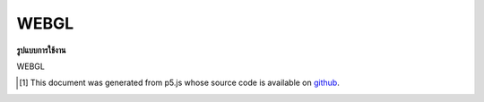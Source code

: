 .. raw:: html

	<script src="https://sketch.netpie.io/widget/p5-widget.js"></script>

WEBGL
=======

**รูปแบบการใช้งาน**

WEBGL

..  [#f1] This document was generated from p5.js whose source code is available on `github <https://github.com/processing/p5.js>`_.
